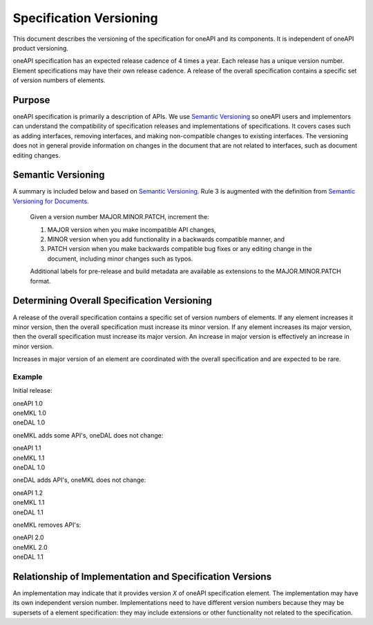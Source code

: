 ========================
Specification Versioning
========================

This document describes the versioning of the specification for oneAPI
and its components. It is independent of oneAPI product
versioning.

oneAPI specification has an expected release cadence of 4 times a
year. Each release has a unique version number. Element specifications
may have their own release cadence. A release of the overall
specification contains a specific set of version numbers of elements.


Purpose
=======

oneAPI specification is primarily a description of APIs. We use
`Semantic Versioning`_ so oneAPI users and implementors can understand
the compatibility of specification releases and implementations of
specifications. It covers cases such as adding interfaces, removing
interfaces, and making non-compatible changes to existing
interfaces. The versioning does not in general provide information on
changes in the document that are not related to interfaces, such as
document editing changes.


Semantic Versioning
===================

A summary is included below and based on `Semantic Versioning`_. Rule
3 is augmented with the definition from `Semantic Versioning for
Documents`_.

  Given a version number MAJOR.MINOR.PATCH, increment the:

  1. MAJOR version when you make incompatible API changes,
     
  2. MINOR version when you add functionality in a backwards
     compatible manner, and
     
  3. PATCH version when you make backwards compatible bug fixes or any
     editing change in the document, including minor changes such as
     typos.

  Additional labels for pre-release and build metadata are available
  as extensions to the MAJOR.MINOR.PATCH format.

Determining Overall Specification Versioning
============================================

A release of the overall specification contains a specific set of
version numbers of elements. If any element increases it minor
version, then the overall specification must increase its minor
version. If any element increases its major version, then the overall
specification must increase its major version. An increase in major
version is effectively an increase in minor version.

Increases in major version of an element are coordinated with the
overall specification and are expected to be rare.

Example
-------

Initial release:

| oneAPI 1.0
| oneMKL 1.0
| oneDAL 1.0

oneMKL adds some API's, oneDAL does not change:

| oneAPI 1.1
| oneMKL 1.1
| oneDAL 1.0

oneDAL adds API's, oneMKL does not change:

| oneAPI 1.2
| oneMKL 1.1
| oneDAL 1.1

oneMKL removes API's:

| oneAPI 2.0
| oneMKL 2.0
| oneDAL 1.1


Relationship of Implementation and Specification Versions
=========================================================

An implementation may indicate that it provides version *X* of oneAPI
specification element. The implementation may have its own independent
version number. Implementations need to have different version numbers
because they may be supersets of a element specification: they may
include extensions or other functionality not related to the
specification.

.. _`Semantic Versioning`: https://semver.org/
.. _`Semantic Versioning for Documents`: https://semverdoc.org/
  
